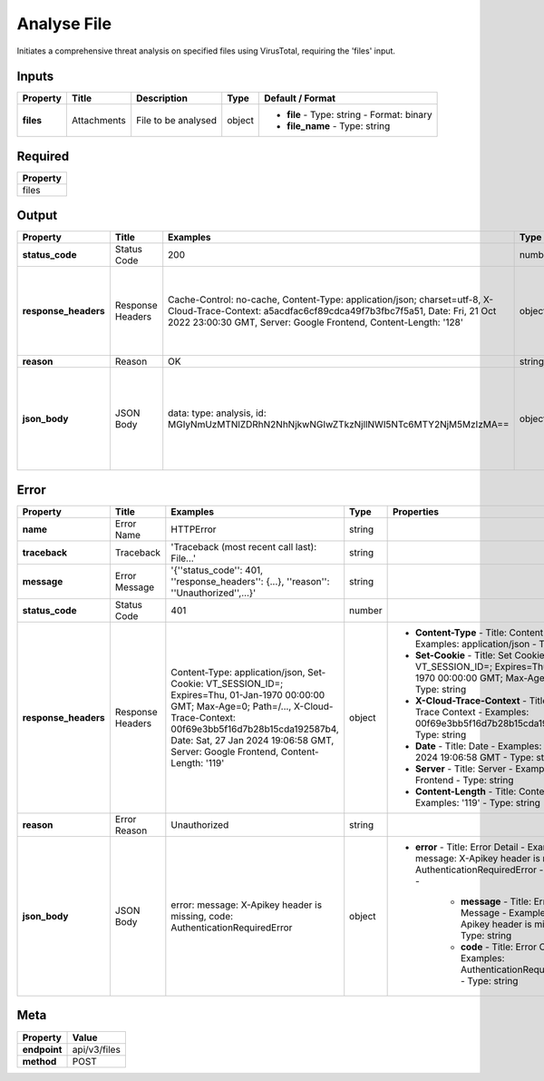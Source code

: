 .. _action_1_analyse_file:

Analyse File
============

Initiates a comprehensive threat analysis on specified files using VirusTotal, requiring the 'files' input.

Inputs
------

.. list-table:: 
   :header-rows: 1

   * - Property
     - Title
     - Description
     - Type
     - Default / Format
   * - **files**
     - Attachments
     - File to be analysed
     - object
     - 
       - **file**
         - Type: string
         - Format: binary
       - **file_name**
         - Type: string

Required
--------

.. list-table:: 
   :header-rows: 1

   * - Property
   * - files

Output
------

.. list-table:: 
   :header-rows: 1

   * - Property
     - Title
     - Examples
     - Type
     - Properties
   * - **status_code**
     - Status Code
     - 200
     - number
     - 
   * - **response_headers**
     - Response Headers
     - Cache-Control: no-cache, Content-Type: application/json; charset=utf-8, X-Cloud-Trace-Context: a5acdfac6cf89cdca49f7b3fbc7f5a51, Date: Fri, 21 Oct 2022 23:00:30 GMT, Server: Google Frontend, Content-Length: '128'
     - object
     - 
       - **Cache-Control**
         - Title: Cache Control
         - Examples: no-cache
         - Type: string
       - **Content-Type**
         - Title: Content Type
         - Examples: application/json; charset=utf-8
         - Type: string
       - **X-Cloud-Trace-Context**
         - Title: X Cloud Trace Context
         - Examples: a5acdfac6cf89cdca49f7b3fbc7f5a51
         - Type: string
       - **Date**
         - Title: Date
         - Examples: Fri, 21 Oct 2022 23:00:30 GMT
         - Type: string
       - **Server**
         - Title: Server
         - Examples: Google Frontend
         - Type: string
       - **Content-Length**
         - Title: Content Length
         - Examples: '128'
         - Type: string
   * - **reason**
     - Reason
     - OK
     - string
     - 
   * - **json_body**
     - JSON Body
     - data: type: analysis, id: MGIyNmUzMTNlZDRhN2NhNjkwNGIwZTkzNjllNWI5NTc6MTY2NjM5MzIzMA==
     - object
     - 
       - **data**
         - Title: Data
         - Examples: type: analysis, id: MGIyNmUzMTNlZDRhN2NhNjkwNGIwZTkzNjllNWI5NTc6MTY2NjM5MzIzMA==
         - Type: object
         - 
           - **type**
             - Title: Type
             - Examples: analysis
             - Type: string
           - **id**
             - Title: ID
             - Examples: MGIyNmUzMTNlZDRhN2NhNjkwNGIwZTkzNjllNWI5NTc6MTY2NjM5MzIzMA==
             - Type: string

Error
-----

.. list-table:: 
   :header-rows: 1

   * - Property
     - Title
     - Examples
     - Type
     - Properties
   * - **name**
     - Error Name
     - HTTPError
     - string
     - 
   * - **traceback**
     - Traceback
     - 'Traceback (most recent call last): File...'
     - string
     - 
   * - **message**
     - Error Message
     - '{''status_code'': 401, ''response_headers'': {...}, ''reason'': ''Unauthorized'',...}'
     - string
     - 
   * - **status_code**
     - Status Code
     - 401
     - number
     - 
   * - **response_headers**
     - Response Headers
     - Content-Type: application/json, Set-Cookie: VT_SESSION_ID=; Expires=Thu, 01-Jan-1970 00:00:00 GMT; Max-Age=0; Path=/..., X-Cloud-Trace-Context: 00f69e3bb5f16d7b28b15cda192587b4, Date: Sat, 27 Jan 2024 19:06:58 GMT, Server: Google Frontend, Content-Length: '119'
     - object
     - 
       - **Content-Type**
         - Title: Content Type
         - Examples: application/json
         - Type: string
       - **Set-Cookie**
         - Title: Set Cookie
         - Examples: VT_SESSION_ID=; Expires=Thu, 01-Jan-1970 00:00:00 GMT; Max-Age=0; Path=/...
         - Type: string
       - **X-Cloud-Trace-Context**
         - Title: X Cloud Trace Context
         - Examples: 00f69e3bb5f16d7b28b15cda192587b4
         - Type: string
       - **Date**
         - Title: Date
         - Examples: Sat, 27 Jan 2024 19:06:58 GMT
         - Type: string
       - **Server**
         - Title: Server
         - Examples: Google Frontend
         - Type: string
       - **Content-Length**
         - Title: Content Length
         - Examples: '119'
         - Type: string
   * - **reason**
     - Error Reason
     - Unauthorized
     - string
     - 
   * - **json_body**
     - JSON Body
     - error: message: X-Apikey header is missing, code: AuthenticationRequiredError
     - object
     - 
       - **error**
         - Title: Error Detail
         - Examples: message: X-Apikey header is missing, code: AuthenticationRequiredError
         - Type: object
         - 
           - **message**
             - Title: Error Message
             - Examples: X-Apikey header is missing
             - Type: string
           - **code**
             - Title: Error Code
             - Examples: AuthenticationRequiredError
             - Type: string

Meta
----

.. list-table:: 
   :header-rows: 1

   * - Property
     - Value
   * - **endpoint**
     - api/v3/files
   * - **method**
     - POST
